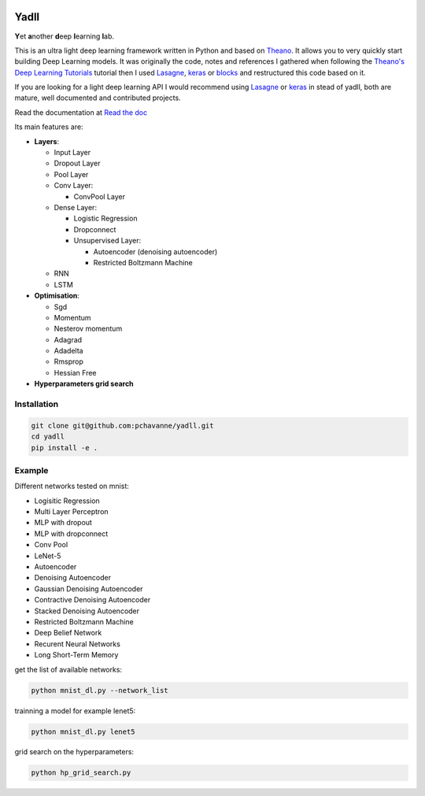 .. image:: https://travis-ci.org/pchavanne/yadll.svg
    :target: https://travis-ci.org/pchavanne/yadll

.. image:: https://img.shields.io/badge/license-MIT-blue.svg
    :target: https://github.com/pchavanne/yadll/blob/master/LICENSE

.. image:: https://readthedocs.org/projects/yadll/badge/
    :target: http://yadll.readthedocs.io/en/latest/


=====
Yadll
=====


**Y**\ et **a**\ nother **d**\ eep **l**\ earning **l**\ ab.

This is an ultra light deep learning framework written in Python and based on Theano_.
It allows you to very quickly start building Deep Learning models. It was originally the code, notes and references I gathered when following the
`Theano's Deep Learning Tutorials`_ tutorial then I used Lasagne_, keras_ or blocks_ and restructured this code based on it.

If you are looking for a light deep learning API I would recommend using Lasagne_ or keras_ in stead of yadll, both are mature, well documented and contributed projects.

Read the documentation at `Read the doc`_

.. _Theano: https://github.com/Theano/Theano
.. _`Theano's Deep Learning Tutorials`: http://deeplearning.net/tutorial/contents.html
.. _Lasagne: https://github.com/Lasagne/Lasagne
.. _keras: https://github.com/fchollet/keras
.. _blocks: https://github.com/mila-udem/blocks
.. _`Read the doc`: http://yadll.readthedocs.io/en/latest/


Its main features are:

* **Layers**:

  * Input Layer
  * Dropout Layer
  * Pool Layer
  * Conv Layer:

    * ConvPool Layer
  * Dense Layer:

    * Logistic Regression
    * Dropconnect
    * Unsupervised Layer:

      * Autoencoder (denoising autoencoder)
      * Restricted Boltzmann Machine
  * RNN
  * LSTM

* **Optimisation**:

  * Sgd
  * Momentum
  * Nesterov momentum
  * Adagrad
  * Adadelta
  * Rmsprop
  * Hessian Free


* **Hyperparameters grid search**

Installation
------------

.. code-block:: bash

  git clone git@github.com:pchavanne/yadll.git
  cd yadll
  pip install -e .

Example
-------

Different networks tested on mnist:

* Logisitic Regression
* Multi Layer Perceptron
* MLP with dropout
* MLP with dropconnect
* Conv Pool
* LeNet-5
* Autoencoder
* Denoising Autoencoder
* Gaussian Denoising Autoencoder
* Contractive Denoising Autoencoder
* Stacked Denoising Autoencoder
* Restricted Boltzmann Machine
* Deep Belief Network
* Recurent Neural Networks
* Long Short-Term Memory

get the list of available networks:

.. code-block:: bash

  python mnist_dl.py --network_list


trainning a model for example lenet5:

.. code-block:: bash

  python mnist_dl.py lenet5


grid search on the hyperparameters:

.. code-block:: bash

  python hp_grid_search.py